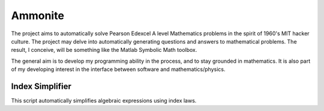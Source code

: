 Ammonite
========

The project aims to automatically solve Pearson Edexcel A level Mathematics problems in the spirit of 
1960's MIT hacker culture. The project may delve into automatically generating questions and answers
to mathematical problems. The result, I conceive, will be something like the Matlab Symbolic Math toolbox.

The general aim is to develop my programming ability in the process, and to stay grounded in mathematics.
It is also part of my developing interest in the interface between software and mathematics/physics.

Index Simplifier
----------------

This script automatically simplifies algebraic expressions using index laws.
